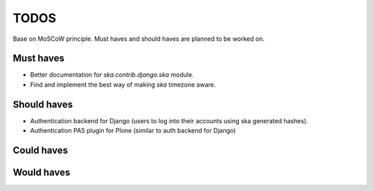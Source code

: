 ====================================
TODOS
====================================
Base on MoSCoW principle. Must haves and should haves are planned to be worked on.

Must haves
------------------------------------
- Better documentation for `ska.contrib.django.ska` module.
- Find and implement the best way of making `ska` timezone aware.

Should haves
------------------------------------
- Authentication backend for Django (users to log into their accounts using ska generated hashes).
- Authentication PAS plugin for Plone (similar to auth backend for Django)

Could haves
------------------------------------

Would haves
------------------------------------
